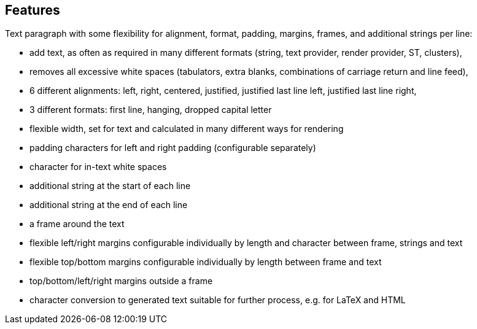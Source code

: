 == Features

Text paragraph with some flexibility for alignment, format, padding, margins, frames, and additional strings per line:

* add text, as often as required in many different formats (string, text provider, render provider, ST, clusters),
* removes all excessive white spaces (tabulators, extra blanks, combinations of carriage return and line feed),
* 6 different alignments: left, right, centered, justified, justified last line left, justified last line right,
* 3 different formats: first line, hanging, dropped capital letter
* flexible width, set for text and calculated in many different ways for rendering
* padding characters for left and right padding (configurable separately)
* character for in-text white spaces
* additional string at the start of each line
* additional string at the end of each line
* a frame around the text
* flexible left/right margins configurable individually by length and character between frame, strings and text
* flexible top/bottom margins configurable individually by length between frame and text
* top/bottom/left/right margins outside a frame
* character conversion to generated text suitable for further process, e.g. for LaTeX and HTML

